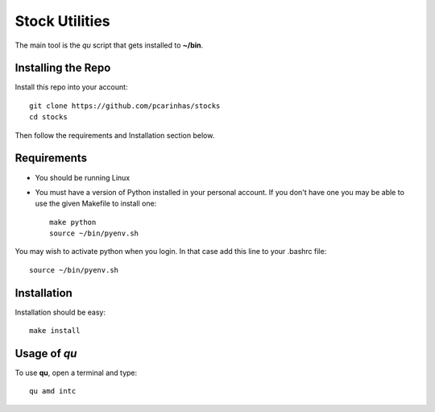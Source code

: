 Stock Utilities
===================

The main tool is the *qu* script that gets installed to **~/bin**.

Installing the Repo
----------------------

Install this repo into your account::

   git clone https://github.com/pcarinhas/stocks
   cd stocks

Then follow the requirements and Installation section below.

Requirements
-------------

* You should be running Linux
* You must have a version of Python installed in your personal account.
  If you don't have one you may be able to use the given Makefile to install
  one::

     make python
     source ~/bin/pyenv.sh

You may wish to activate python when you login. In that case add this line to
your .bashrc file::

   source ~/bin/pyenv.sh


Installation
-------------

Installation should be easy::

   make install


Usage of *qu*
--------------

To use **qu**, open a terminal and type::

   qu amd intc



